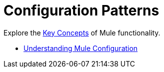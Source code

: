 = Configuration Patterns


Explore the link:/mule-user-guide/v/3.8/mule-concepts[Key Concepts] of Mule functionality. 

* link:/mule-user-guide/v/3.6/understanding-mule-configuration[Understanding Mule Configuration]
